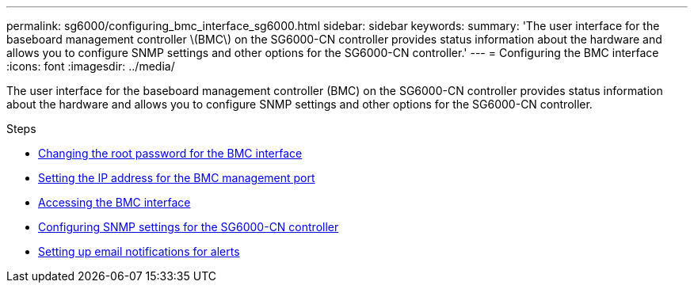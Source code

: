 ---
permalink: sg6000/configuring_bmc_interface_sg6000.html
sidebar: sidebar
keywords:
summary: 'The user interface for the baseboard management controller \(BMC\) on the SG6000-CN controller provides status information about the hardware and allows you to configure SNMP settings and other options for the SG6000-CN controller.'
---
= Configuring the BMC interface
:icons: font
:imagesdir: ../media/

[.lead]
The user interface for the baseboard management controller (BMC) on the SG6000-CN controller provides status information about the hardware and allows you to configure SNMP settings and other options for the SG6000-CN controller.

.Steps

* xref:changing_root_password_for_bmc_interface_sg6000.adoc[Changing the root password for the BMC interface]
* xref:setting_ip_address_for_bmc_management_port_sg6000.adoc[Setting the IP address for the BMC management port]
* xref:accessing_bmc_interface_sg6000.adoc[Accessing the BMC interface]
* xref:configuring_snmp_settings_for_sg6000_cn_controller.adoc[Configuring SNMP settings for the SG6000-CN controller]
* xref:setting_up_email_notifications_for_alerts.adoc[Setting up email notifications for alerts]
